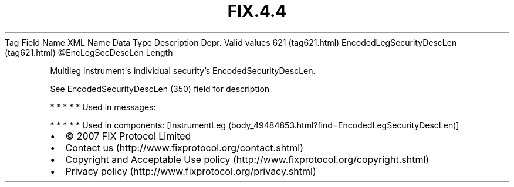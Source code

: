 .TH FIX.4.4 "" "" "Tag #621"
Tag
Field Name
XML Name
Data Type
Description
Depr.
Valid values
621 (tag621.html)
EncodedLegSecurityDescLen (tag621.html)
\@EncLegSecDescLen
Length
.PP
Multileg instrument\[aq]s individual security’s
EncodedSecurityDescLen.
.PP
See EncodedSecurityDescLen (350) field for description
.PP
   *   *   *   *   *
Used in messages:
.PP
   *   *   *   *   *
Used in components:
[InstrumentLeg (body_49484853.html?find=EncodedLegSecurityDescLen)]

.PD 0
.P
.PD

.PP
.PP
.IP \[bu] 2
© 2007 FIX Protocol Limited
.IP \[bu] 2
Contact us (http://www.fixprotocol.org/contact.shtml)
.IP \[bu] 2
Copyright and Acceptable Use policy (http://www.fixprotocol.org/copyright.shtml)
.IP \[bu] 2
Privacy policy (http://www.fixprotocol.org/privacy.shtml)
